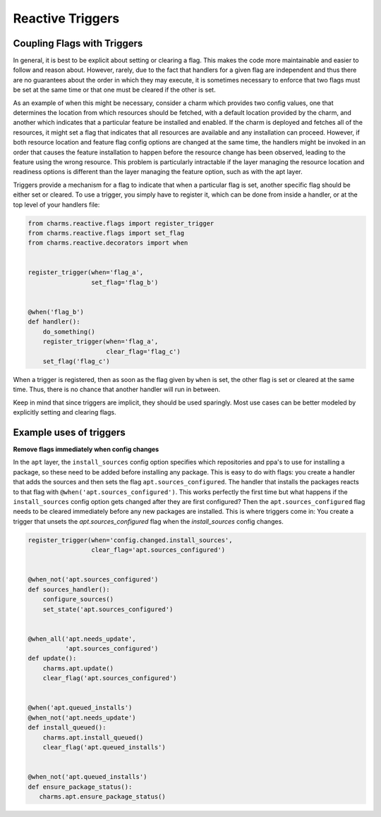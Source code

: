 Reactive Triggers
=================


Coupling Flags with Triggers
----------------------------

In general, it is best to be explicit about setting or clearing a flag.  This
makes the code more maintainable and easier to follow and reason about.
However, rarely, due to the fact that handlers for a given flag are
independent and thus there are no guarantees about the order in which they may
execute, it is sometimes necessary to enforce that two flags must be set at
the same time or that one must be cleared if the other is set.

As an example of when this might be necessary, consider a charm which provides
two config values, one that determines the location from which resources should
be fetched, with a default location provided by the charm, and another which
indicates that a particular feature be installed and enabled.  If the charm is
deployed and fetches all of the resources, it might set a flag that indicates
that all resources are available and any installation can proceed.  However, if
both resource location and feature flag config options are changed at the same
time, the handlers might be invoked in an order that causes the feature
installation to happen before the resource change has been observed, leading to
the feature using the wrong resource.  This problem is particularly intractable
if the layer managing the resource location and readiness options is different
than the layer managing the feature option, such as with the apt layer.

Triggers provide a mechanism for a flag to indicate that when a particular flag
is set, another specific flag should be either set or cleared.  To use a
trigger, you simply have to register it, which can be done from inside a
handler, or at the top level of your handlers file:

.. code-block:: python

    from charms.reactive.flags import register_trigger
    from charms.reactive.flags import set_flag
    from charms.reactive.decorators import when


    register_trigger(when='flag_a',
                     set_flag='flag_b')


    @when('flag_b')
    def handler():
        do_something()
        register_trigger(when='flag_a',
                         clear_flag='flag_c')
        set_flag('flag_c')


When a trigger is registered, then as soon as the flag given by ``when`` is
set, the other flag is set or cleared at the same time.  Thus, there is no
chance that another handler will run in between.

Keep in mind that since triggers are implicit, they should be used sparingly.
Most use cases can be better modeled by explicitly setting and clearing flags.


Example uses of triggers
------------------------

**Remove flags immediately when config changes**

In the ``apt`` layer, the ``install_sources`` config option specifies which
repositories and ppa's to use for installing a package, so these need to be
added before installing any package. This is easy to do with flags: you create
a handler that adds the sources and then sets the flag
``apt.sources_configured``. The handler that installs the packages reacts to
that flag with ``@when('apt.sources_configured')``. This works perfectly the
first time but what happens if the ``install_sources`` config option gets
changed after they are first configured? Then the ``apt.sources_configured``
flag needs to be cleared immediately before any new packages are installed.
This is where triggers come in: You create a trigger that unsets the
`apt.sources_configured` flag when the `install_sources` config changes.


.. code-block:: python

    register_trigger(when='config.changed.install_sources',
                     clear_flag='apt.sources_configured')


    @when_not('apt.sources_configured')
    def sources_handler():
        configure_sources()
        set_state('apt.sources_configured')


    @when_all('apt.needs_update',
              'apt.sources_configured')
    def update():
        charms.apt.update()
        clear_flag('apt.sources_configured')


    @when('apt.queued_installs')
    @when_not('apt.needs_update')
    def install_queued():
        charms.apt.install_queued()
        clear_flag('apt.queued_installs')


    @when_not('apt.queued_installs')
    def ensure_package_status():
       charms.apt.ensure_package_status()
